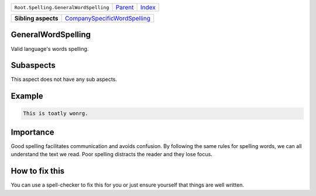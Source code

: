 +---------------------------------------+----------------------------+------------------------------------------------------------------+
| ``Root.Spelling.GeneralWordSpelling`` | `Parent <../README.rst>`_  | `Index <//github.com/coala/aspect-docs/blob/master/README.rst>`_ |
+---------------------------------------+----------------------------+------------------------------------------------------------------+

+---------------------+----------------------------------------------------------------------------+
| **Sibling aspects** | `CompanySpecificWordSpelling <../CompanySpecificWordSpelling/README.rst>`_ |
+---------------------+----------------------------------------------------------------------------+

GeneralWordSpelling
===================
Valid language's words spelling.
    

Subaspects
==========

This aspect does not have any sub aspects.

Example
=======

.. code-block:: English

    This is toatly wonrg.


Importance
==========

Good spelling facilitates communication and avoids confusion. By
following the same rules for spelling words, we can all understand
the text we read. Poor spelling distracts the reader and they lose
focus.

How to fix this
==========

You can use a spell-checker to fix this for you or just ensure
yourself that things are well written.

